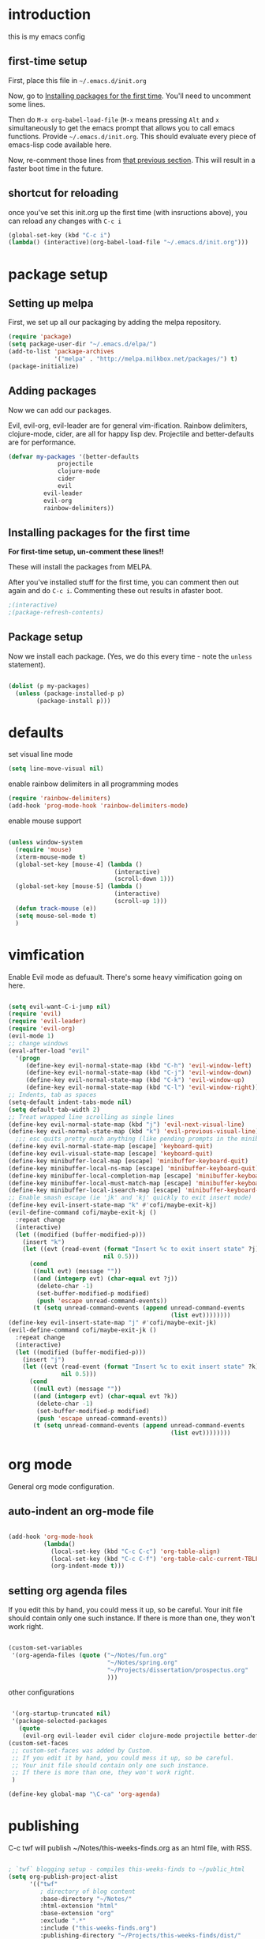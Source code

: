 * introduction
this is my emacs config
** first-time setup

First, place this file in =~/.emacs.d/init.org=

Now, go to [[#installing-first-time][Installing packages for the first time]]. You'll need to uncomment some lines.

Then do =M-x org-babel-load-file= (=M-x= means pressing =Alt= and =x=
simultaneously to get the emacs prompt that allows you to call emacs
functions. Provide =~/.emacs.d/init.org=. This should evaluate
every piece of emacs-lisp code available here.

Now, re-comment those lines from [[#installing-first-time][that previous section]]. This will result in a faster boot time in the future.

** shortcut for reloading
once you've set this init.org up the first time (with insructions above),
you can reload any changes with =C-c i=

#+BEGIN_SRC emacs-lisp
(global-set-key (kbd "C-c i") 
(lambda() (interactive)(org-babel-load-file "~/.emacs.d/init.org")))
#+END_SRC
* package setup
** Setting up melpa
First, we set up all our packaging by adding the melpa repository.

#+BEGIN_SRC emacs-lisp
(require 'package)
(setq package-user-dir "~/.emacs.d/elpa/")
(add-to-list 'package-archives
             '("melpa" . "http://melpa.milkbox.net/packages/") t)
(package-initialize)
#+END_SRC
** Adding packages
Now we can add our packages.

Evil, evil-org, evil-leader are for general vim-ification.
Rainbow delimiters, clojure-mode, cider, are all for happy lisp dev.
Projectile and better-defaults are for performance.

#+BEGIN_SRC emacs-lisp
(defvar my-packages '(better-defaults
		      projectile
		      clojure-mode
		      cider
		      evil
          evil-leader
          evil-org
          rainbow-delimiters))
#+END_SRC

** Installing packages for the first time
#+CUSTOM_ID 'installing-first-time'

*For first-time setup, un-comment these lines!!*

These will install the packages from MELPA.

After you've installed stuff for the first time, you can comment then out again and do =C-c i=. Commenting these out results in afaster boot.

#+BEGIN_SRC emacs-lisp
;(interactive)
;(package-refresh-contents)
#+END_SRC

** Package setup
Now we install each package. (Yes, we do this every time - note the =unless= statement).

#+BEGIN_SRC emacs-lisp

(dolist (p my-packages)
  (unless (package-installed-p p)
        (package-install p)))

#+END_SRC

* defaults

set visual line mode

#+BEGIN_SRC emacs-lisp
(setq line-move-visual nil)
#+END_SRC

enable rainbow delimiters in all programming modes

#+BEGIN_SRC emacs-lisp
(require 'rainbow-delimiters)
(add-hook 'prog-mode-hook 'rainbow-delimiters-mode)
#+END_SRC

enable mouse support

#+BEGIN_SRC emacs-lisp

(unless window-system
  (require 'mouse)
  (xterm-mouse-mode t)
  (global-set-key [mouse-4] (lambda ()
                              (interactive)
                              (scroll-down 1)))
  (global-set-key [mouse-5] (lambda ()
                              (interactive)
                              (scroll-up 1)))
  (defun track-mouse (e))
  (setq mouse-sel-mode t)
  )
#+END_SRC

* vimfication
Enable Evil mode as defuault. There's some heavy vimification going on here.

#+BEGIN_SRC emacs-lisp

(setq evil-want-C-i-jump nil)
(require 'evil)
(require 'evil-leader)
(require 'evil-org)
(evil-mode 1)
;; change windows
(eval-after-load "evil"
  '(progn
     (define-key evil-normal-state-map (kbd "C-h") 'evil-window-left)
     (define-key evil-normal-state-map (kbd "C-j") 'evil-window-down)
     (define-key evil-normal-state-map (kbd "C-k") 'evil-window-up)
     (define-key evil-normal-state-map (kbd "C-l") 'evil-window-right)))
;; Indents, tab as spaces
(setq-default indent-tabs-mode nil)
(setq default-tab-width 2)
;; Treat wrapped line scrolling as single lines
(define-key evil-normal-state-map (kbd "j") 'evil-next-visual-line)
(define-key evil-normal-state-map (kbd "k") 'evil-previous-visual-line)
  ;;; esc quits pretty much anything (like pending prompts in the minibuffer)
(define-key evil-normal-state-map [escape] 'keyboard-quit)
(define-key evil-visual-state-map [escape] 'keyboard-quit)
(define-key minibuffer-local-map [escape] 'minibuffer-keyboard-quit)
(define-key minibuffer-local-ns-map [escape] 'minibuffer-keyboard-quit)
(define-key minibuffer-local-completion-map [escape] 'minibuffer-keyboard-quit)
(define-key minibuffer-local-must-match-map [escape] 'minibuffer-keyboard-quit)
(define-key minibuffer-local-isearch-map [escape] 'minibuffer-keyboard-quit)
;; Enable smash escape (ie 'jk' and 'kj' quickly to exit insert mode)
(define-key evil-insert-state-map "k" #'cofi/maybe-exit-kj)
(evil-define-command cofi/maybe-exit-kj ()
  :repeat change
  (interactive)
  (let ((modified (buffer-modified-p)))
    (insert "k")
    (let ((evt (read-event (format "Insert %c to exit insert state" ?j)
                           nil 0.5)))
      (cond
       ((null evt) (message ""))
       ((and (integerp evt) (char-equal evt ?j))
        (delete-char -1)
        (set-buffer-modified-p modified)
        (push 'escape unread-command-events))
       (t (setq unread-command-events (append unread-command-events
                                              (list evt))))))))
(define-key evil-insert-state-map "j" #'cofi/maybe-exit-jk)
(evil-define-command cofi/maybe-exit-jk ()
  :repeat change
  (interactive)
  (let ((modified (buffer-modified-p)))
    (insert "j")
    (let ((evt (read-event (format "Insert %c to exit insert state" ?k)
               nil 0.5)))
      (cond
       ((null evt) (message ""))
       ((and (integerp evt) (char-equal evt ?k))
        (delete-char -1)
        (set-buffer-modified-p modified)
        (push 'escape unread-command-events))
       (t (setq unread-command-events (append unread-command-events
                                              (list evt))))))))
#+END_SRC

* org mode

General org mode configuration.

** auto-indent an org-mode file

#+BEGIN_SRC emacs-lisp

(add-hook 'org-mode-hook
          (lambda()
            (local-set-key (kbd "C-c C-c") 'org-table-align)
            (local-set-key (kbd "C-c C-f") 'org-table-calc-current-TBLFM)
            (org-indent-mode t)))
#+END_SRC

** setting org agenda files

If you edit this by hand, you could mess it up, so be careful.
Your init file should contain only one such instance.
If there is more than one, they won't work right.

#+BEGIN_SRC emacs-lisp

(custom-set-variables
 '(org-agenda-files (quote ("~/Notes/fun.org"
                            "~/Notes/spring.org"
                            "~/Projects/dissertation/prospectus.org"
                            )))
#+END_SRC

other configurations

#+BEGIN_SRC emacs-lisp

 '(org-startup-truncated nil)
 '(package-selected-packages
   (quote
    (evil-org evil-leader evil cider clojure-mode projectile better-defaults))))
(custom-set-faces
 ;; custom-set-faces was added by Custom.
 ;; If you edit it by hand, you could mess it up, so be careful.
 ;; Your init file should contain only one such instance.
 ;; If there is more than one, they won't work right.
 )

(define-key global-map "\C-ca" 'org-agenda)
#+END_SRC

* publishing

C-c twf will publish ~/Notes/this-weeks-finds.org as an html file, with RSS. 

#+BEGIN_SRC emacs-lisp

; `twf` blogging setup - compiles this-weeks-finds to ~/public_html
(setq org-publish-project-alist
      '(("twf"
         ; directory of blog content
         :base-directory "~/Notes/"
         :html-extension "html"
         :base-extension "org"
         :exclude ".*" 
         :include ("this-weeks-finds.org")
         :publishing-directory "~/Projects/this-weeks-finds/dist/"
         :publishing-function (org-html-publish-to-html)
         :html-preamble nil
         :html-postamble "<small>all content nick merrill 2015</small>"
         :html-head-extra
         ; link to rss + css in html head
         "<link rel=\"alternate\" type=\"application/rss+xml\"
                href=\"http://our.coolworld.me/this-weeks-finds.xml\"
                title=\"my.coolworld.me RSS feed\">
          <link rel=\"stylesheet\"
                type=\"text/css\"
                href=\"style.css\">")))

; ox rss
(add-to-list 'load-path "~/.emacs.d/lisp/")
(require 'ox-rss)
;; `twf-rss` to publish rss feed
(add-to-list 'org-publish-project-alist
             '("twf-rss"
               :base-directory "~/Notes/"
               :base-extension "org"
               :exclude ".*" 
               :include ("this-weeks-finds.org")
               :publishing-directory "~/Projects/this-weeks-finds/dist/"
               :publishing-function (org-rss-publish-to-rss)
               :html-link-home "http://our.coolworld.me/"
               :html-link-use-abs-url t
               :title "our.coolworld.me RSS"
               ; we're only using index.org to generate the rss file
               ))

;; command to generate blog
(global-set-key
 (kbd "C-c twf")
 (lambda ()
   (interactive)
   (org-publish "twf")
   (org-publish "twf-rss")))

#+END_SRC
